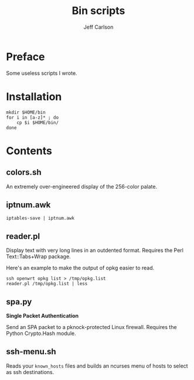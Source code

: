 #+TITLE: Bin scripts
#+AUTHOR: Jeff Carlson

* Preface

Some useless scripts I wrote.

* Installation

#+BEGIN_SRC shell
  mkdir $HOME/bin
  for i in [a-z]* ; do
      cp $i $HOME/bin/
  done
#+END_SRC

* Contents

** colors.sh

An extremely over-engineered display of the 256-color palate.

** iptnum.awk

#+BEGIN_SRC shell
  iptables-save | iptnum.awk
#+END_SRC

** reader.pl

Display text with very long lines in an outdented format.  Requires
the Perl Text::Tabs+Wrap package.

Here's an example to make the output of opkg easier to read.

#+BEGIN_SRC shell
  ssh openwrt opkg list > /tmp/opkg.list
  reader.pl /tmp/opkg.list | less
#+END_SRC

** spa.py

*Single Packet Authentication*

Send an SPA packet to a pknock-protected Linux firewall.  Requires the
Python Crypto.Hash module.

** ssh-menu.sh

Reads your =known_hosts= files and builds an ncurses menu of hosts to
select as ssh destinations.
